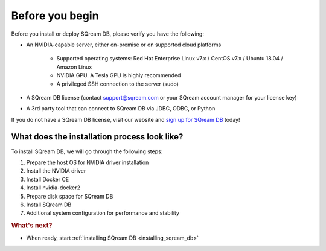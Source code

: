 .. _before_you_begin:

***********************
Before you begin
***********************

Before you install or deploy SQream DB, please verify you have the following:

* An NVIDIA-capable server, either on-premise or on supported cloud platforms

   * Supported operating systems: Red Hat Enterprise Linux v7.x / CentOS v7.x / Ubuntu 18.04 / Amazon Linux
   * NVIDIA GPU. A Tesla GPU is highly recommended
   * A privileged SSH connection to the server (sudo)

* A SQream DB license (contact support@sqream.com or your SQream account manager for your license key)

* A 3rd party tool that can connect to SQream DB via JDBC, ODBC, or Python

If you do not have a SQream DB license, visit our website and `sign up for SQream DB`_ today!

What does the installation process look like?
----------------------------------------------

To install SQream DB, we will go through the following steps:

#. Prepare the host OS for NVIDIA driver installation

#. Install the NVIDIA driver

#. Install Docker CE

#. Install nvidia-docker2

#. Prepare disk space for SQream DB

#. Install SQream DB

#. Additional system configuration for performance and stability


.. rubric:: What's next?

* When ready, start :ref:`installing SQream DB <installing_sqream_db>`

.. _`sign up for SQream DB`: https://sqream.com/try-sqream-db

.. TODO Links for if the user has already installed SQream DB but wants to configure, upgrade, or scale out the system further